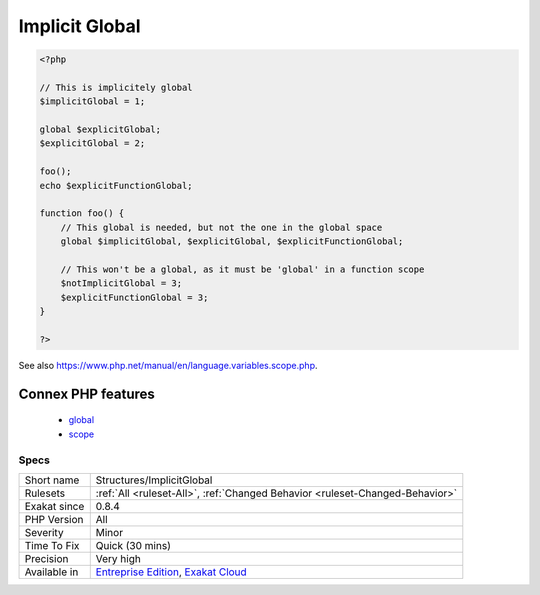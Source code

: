 .. _structures-implicitglobal:

.. _implicit-global:

Implicit Global
+++++++++++++++

.. meta::
	:description:
		Implicit Global: Global variables, that are used in local scope with global keyword, but are not declared as global in the global scope.
	:twitter:card: summary_large_image
	:twitter:site: @exakat
	:twitter:title: Implicit Global
	:twitter:description: Implicit Global: Global variables, that are used in local scope with global keyword, but are not declared as global in the global scope
	:twitter:creator: @exakat
	:twitter:image:src: https://www.exakat.io/wp-content/uploads/2020/06/logo-exakat.png
	:og:image: https://www.exakat.io/wp-content/uploads/2020/06/logo-exakat.png
	:og:title: Implicit Global
	:og:type: article
	:og:description: Global variables, that are used in local scope with global keyword, but are not declared as global in the global scope
	:og:url: https://exakat.readthedocs.io/en/latest/Reference/Rules/Implicit Global.html
	:og:locale: en
.. raw:: html	<script type="application/ld+json">{"@context":"https:\/\/schema.org","@graph":[{"@type":"WebPage","@id":"https:\/\/php-tips.readthedocs.io\/en\/latest\/Reference\/Rules\/Structures\/ImplicitGlobal.html","url":"https:\/\/php-tips.readthedocs.io\/en\/latest\/Reference\/Rules\/Structures\/ImplicitGlobal.html","name":"Implicit Global","isPartOf":{"@id":"https:\/\/www.exakat.io\/"},"datePublished":"Tue, 14 Jan 2025 11:40:49 +0000","dateModified":"Tue, 14 Jan 2025 11:40:49 +0000","description":"Global variables, that are used in local scope with global keyword, but are not declared as global in the global scope","inLanguage":"en-US","potentialAction":[{"@type":"ReadAction","target":["https:\/\/exakat.readthedocs.io\/en\/latest\/Implicit Global.html"]}]},{"@type":"WebSite","@id":"https:\/\/www.exakat.io\/","url":"https:\/\/www.exakat.io\/","name":"Exakat","description":"Smart PHP static analysis","inLanguage":"en-US"}]}</script>Global variables, that are used in local scope with global keyword, but are not declared as global in the global scope. They may be mistaken with distinct values, while, in PHP, variables in the global scope are truly global.

.. code-block:: php
   
   <?php
   
   // This is implicitely global
   $implicitGlobal = 1;
   
   global $explicitGlobal;
   $explicitGlobal = 2;
   
   foo();
   echo $explicitFunctionGlobal;
   
   function foo() {
       // This global is needed, but not the one in the global space
       global $implicitGlobal, $explicitGlobal, $explicitFunctionGlobal;
       
       // This won't be a global, as it must be 'global' in a function scope
       $notImplicitGlobal = 3;
       $explicitFunctionGlobal = 3;
   }
   
   ?>

See also https://www.php.net/manual/en/language.variables.scope.php.

Connex PHP features
-------------------

  + `global <https://php-dictionary.readthedocs.io/en/latest/dictionary/global.ini.html>`_
  + `scope <https://php-dictionary.readthedocs.io/en/latest/dictionary/scope.ini.html>`_


Specs
_____

+--------------+-------------------------------------------------------------------------------------------------------------------------+
| Short name   | Structures/ImplicitGlobal                                                                                               |
+--------------+-------------------------------------------------------------------------------------------------------------------------+
| Rulesets     | :ref:`All <ruleset-All>`, :ref:`Changed Behavior <ruleset-Changed-Behavior>`                                            |
+--------------+-------------------------------------------------------------------------------------------------------------------------+
| Exakat since | 0.8.4                                                                                                                   |
+--------------+-------------------------------------------------------------------------------------------------------------------------+
| PHP Version  | All                                                                                                                     |
+--------------+-------------------------------------------------------------------------------------------------------------------------+
| Severity     | Minor                                                                                                                   |
+--------------+-------------------------------------------------------------------------------------------------------------------------+
| Time To Fix  | Quick (30 mins)                                                                                                         |
+--------------+-------------------------------------------------------------------------------------------------------------------------+
| Precision    | Very high                                                                                                               |
+--------------+-------------------------------------------------------------------------------------------------------------------------+
| Available in | `Entreprise Edition <https://www.exakat.io/entreprise-edition>`_, `Exakat Cloud <https://www.exakat.io/exakat-cloud/>`_ |
+--------------+-------------------------------------------------------------------------------------------------------------------------+


